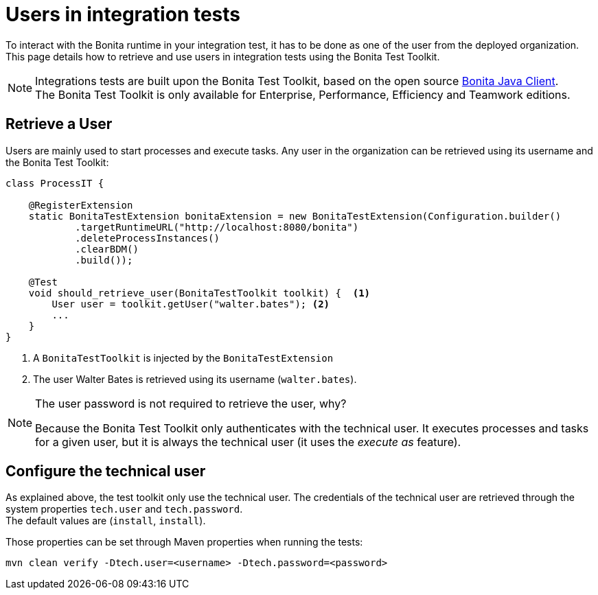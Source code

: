 = Users in integration tests
:description: Manage users in integration tests using the Bonita test toolkit

To interact with the Bonita runtime in your integration test, it has to be done as one of the user from the deployed organization. +
This page details how to retrieve and use users in integration tests using the Bonita Test Toolkit.

[NOTE]
====
Integrations tests are built upon the Bonita Test Toolkit, based on the open source https://github.com/bonitasoft/bonita-java-client[Bonita Java Client]. +
The Bonita Test Toolkit is only available for Enterprise, Performance, Efficiency and Teamwork editions. 
====

== Retrieve a User

Users are mainly used to start processes and execute tasks. Any user in the organization can be retrieved using its username and the Bonita Test Toolkit: 

[source, Java]
----
class ProcessIT {

    @RegisterExtension
    static BonitaTestExtension bonitaExtension = new BonitaTestExtension(Configuration.builder()
            .targetRuntimeURL("http://localhost:8080/bonita")
            .deleteProcessInstances()
            .clearBDM()
            .build());

    @Test
    void should_retrieve_user(BonitaTestToolkit toolkit) {  <1>
        User user = toolkit.getUser("walter.bates"); <2>
        ...
    }
}
----
<1> A `BonitaTestToolkit` is injected by the `BonitaTestExtension`
<2> The user Walter Bates is retrieved using its username (`walter.bates`).

[NOTE]
====
The user password is not required to retrieve the user, why? 

Because the Bonita Test Toolkit only authenticates with the technical user. It executes processes and tasks for a given user, but it is always the technical user (it uses the _execute as_ feature).
====

== Configure the technical user

As explained above, the test toolkit only use the technical user. The credentials of the technical user are retrieved through the system properties `tech.user` and `tech.password`. +
The default values are (`install`, `install`).

Those properties can be set through Maven properties when running the tests: 

`mvn clean verify -Dtech.user=<username> -Dtech.password=<password>`

